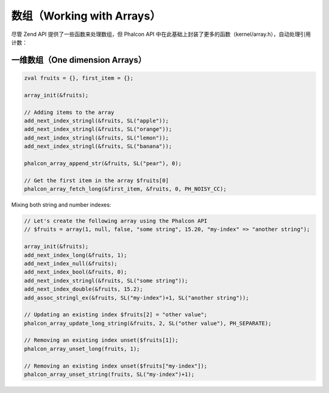 数组（Working with Arrays）
===========================
尽管 Zend API 提供了一些函数来处理数组，但 Phalcon API 中在此基础上封装了更多的函数（kernel/array.h），自动处理引用计数：

一维数组（One dimension Arrays）
^^^^^^^^^^^^^^^^^^^^^^^^^^^^^^^^

.. code-block:: c

	zval fruits = {}, first_item = {};

	array_init(&fruits);

	// Adding items to the array
	add_next_index_stringl(&fruits, SL("apple"));
	add_next_index_stringl(&fruits, SL("orange"));
	add_next_index_stringl(&fruits, SL("lemon"));
	add_next_index_stringl(&fruits, SL("banana"));

	phalcon_array_append_str(&fruits, SL("pear"), 0);

	// Get the first item in the array $fruits[0]
	phalcon_array_fetch_long(&first_item, &fruits, 0, PH_NOISY_CC);

Mixing both string and number indexes:

.. code-block:: c

	// Let's create the following array using the Phalcon API
	// $fruits = array(1, null, false, "some string", 15.20, "my-index" => "another string");

	array_init(&fruits);
	add_next_index_long(&fruits, 1);
	add_next_index_null(&fruits);
	add_next_index_bool(&fruits, 0);
	add_next_index_stringl(&fruits, SL("some string"));
	add_next_index_double(&fruits, 15.2);
	add_assoc_stringl_ex(&fruits, SL("my-index")+1, SL("another string"));

	// Updating an existing index $fruits[2] = "other value";
	phalcon_array_update_long_string(&fruits, 2, SL("other value"), PH_SEPARATE);

	// Removing an existing index unset($fruits[1]);
	phalcon_array_unset_long(fruits, 1);

	// Removing an existing index unset($fruits["my-index"]);
	phalcon_array_unset_string(fruits, SL("my-index")+1);
